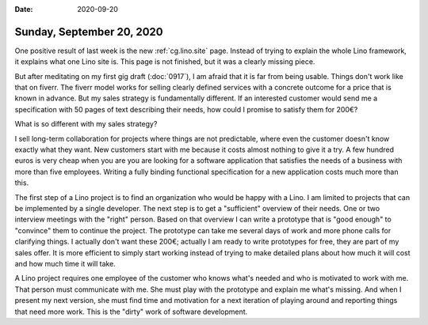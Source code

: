 :date: 2020-09-20

==========================
Sunday, September 20, 2020
==========================

One positive result of last week is the new :ref:`cg.lino.site` page. Instead of
trying to explain the whole Lino framework, it explains what one Lino site is.
This page is not finished, but it was a clearly missing piece.

But after meditating on my first gig draft (:doc:`0917`), I am afraid that it is
far from being usable. Things don't work like that on fiverr.  The fiverr model
works for selling clearly defined services with a concrete outcome for a price
that is known in advance. But my sales strategy is fundamentally different. If
an interested customer would send me a specification with 50 pages of text
describing their needs, how could I promise to satisfy them for 200€?

What is so different with my sales strategy?

I sell long-term collaboration for projects where things are not predictable,
where even the customer doesn't know exactly what they want.  New customers
start with me because it costs almost nothing to give it a try. A few hundred
euros is very cheap when you are you are looking for a software application that
satisfies the needs of a business with more than five employees. Writing a fully
binding functional specification for a new application costs much more than
this.

The first step of a Lino project is to find an organization who would be happy
with a Lino. I am limited to projects that can be implemented by a single
developer. The next step is to get a "sufficient" overview of their needs. One
or two interview meetings with the "right" person.  Based on that overview I can
write a prototype that is "good enough" to "convince" them to continue the
project.
The prototype can take me several days of work and more phone calls for
clarifying things.  I actually don't want these 200€; actually I am ready to
write prototypes for free, they are part of my sales offer. It is more efficient
to simply start working instead of trying to make detailed plans about how much
it will cost and how much time it will take.

A Lino project requires one employee of the customer who knows what's needed and
who is motivated to work with me.  That person must communicate with me.  She
must play with the prototype and explain me what's missing. And when I present
my next version, she must find time and motivation for a next iteration of
playing around and reporting things that need more work.  This is the "dirty"
work of software development.
